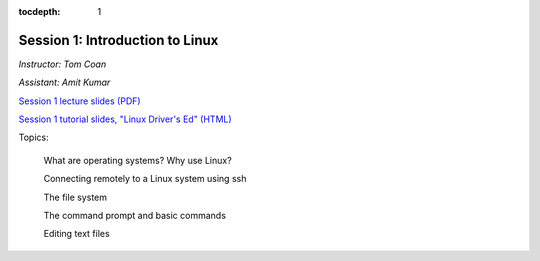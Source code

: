 :tocdepth: 1


.. _session1:

*****************************************************
Session 1: Introduction to Linux
*****************************************************

*Instructor: Tom Coan*

*Assistant: Amit Kumar*


`Session 1 lecture slides (PDF)
<http://www.physics.smu.edu/coan/linux/intro_slides.pdf>`_ 

`Session 1 tutorial slides, "Linux Driver's Ed" (HTML)
<http://www.physics.smu.edu/coan/linux/index.html>`_


Topics:

  What are operating systems?  Why use Linux?

  Connecting remotely to a Linux system using ssh

  The file system

  The command prompt and basic commands

  Editing text files








.. raw:: html
   :file: counter.html

